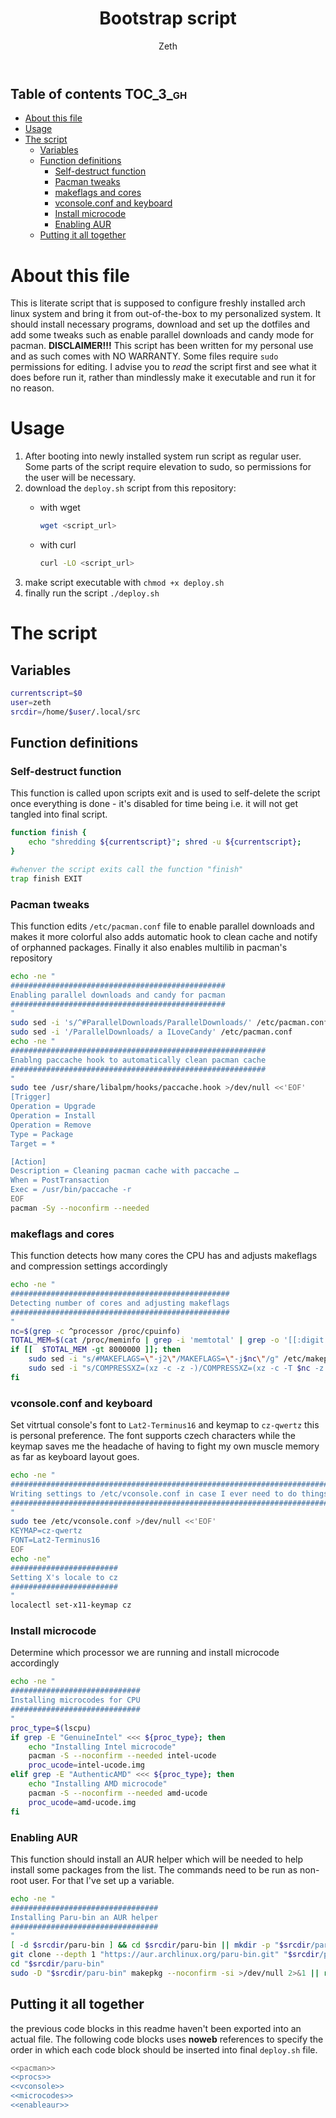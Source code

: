 #+TITLE: Bootstrap script
#+author:    Zeth
#+email:     zeth@zethjack.eu
#+PROPERTY: header-args:sh :tangle no :shebang "#!/bin/env bash" :padline no :tangle-mode (identity #o755)

:PROPERTIES:
:VISIBILITY: children
:END:

** Table of contents :TOC_3_gh:
- [[#about-this-file][About this file]]
- [[#usage][Usage]]
- [[#the-script][The script]]
  - [[#variables][Variables]]
  - [[#function-definitions][Function definitions]]
    - [[#self-destruct-function][Self-destruct function]]
    - [[#pacman-tweaks][Pacman tweaks]]
    - [[#makeflags-and-cores][makeflags and cores]]
    - [[#vconsoleconf-and-keyboard][vconsole.conf and keyboard]]
    - [[#install-microcode][Install microcode]]
    - [[#enabling-aur][Enabling AUR]]
  - [[#putting-it-all-together][Putting it all together]]

* About this file
This is literate script that is supposed to configure freshly installed arch linux system and bring it from out-of-the-box to my personalized system. It should install necessary programs, download and set up the dotfiles and add some tweaks such as enable parallel downloads and candy mode for pacman.
*DISCLAIMER!!!* This script has been written for my personal use and as such comes with NO WARRANTY. Some files require =sudo= permissions for editing. I advise you to /read/ the script first and see what it does before run it, rather than mindlessly make it executable and run it for no reason.

* Usage
1. After booting into newly installed system run script as regular user. Some parts of the script require elevation to sudo, so permissions for the user will be necessary.
2. download the =deploy.sh= script from this repository:
   - with wget
     #+begin_src sh :tangle no :shebang
     wget <script_url>
     #+end_src
   - with curl
     #+begin_src sh :tangle no :shebang
     curl -LO <script_url>
     #+end_src
3. make script executable with =chmod +x deploy.sh=
4. finally run the script =./deploy.sh=
* The script

** Variables
#+BEGIN_SRC sh
currentscript=$0
user=zeth
srcdir=/home/$user/.local/src
#+END_SRC

** Function definitions

*** Self-destruct function
This function is called upon scripts exit and is used to self-delete the script once everything is done - it's disabled for time being i.e. it will not get tangled into final script.
#+BEGIN_SRC sh :tangle no
function finish {
    echo "shredding ${currentscript}"; shred -u ${currentscript};
}

#whenver the script exits call the function "finish"
trap finish EXIT
#+END_SRC

*** Pacman tweaks
This function edits =/etc/pacman.conf= file to enable parallel downloads and makes it more colorful also adds automatic hook to clean cache and notify of orphanned packages. Finally it also enables multilib in pacman's repository
#+begin_src sh :noweb-ref pacman
echo -ne "
################################################
Enabling parallel downloads and candy for pacman
################################################
"
sudo sed -i 's/^#ParallelDownloads/ParallelDownloads/' /etc/pacman.conf
sudo sed -i '/ParallelDownloads/ a ILoveCandy' /etc/pacman.conf
echo -ne "
#########################################################
Enablng paccache hook to automatically clean pacman cache
#########################################################
"
sudo tee /usr/share/libalpm/hooks/paccache.hook >/dev/null <<'EOF'
[Trigger]
Operation = Upgrade
Operation = Install
Operation = Remove
Type = Package
Target = *

[Action]
Description = Cleaning pacman cache with paccache …
When = PostTransaction
Exec = /usr/bin/paccache -r
EOF
pacman -Sy --noconfirm --needed
#+end_src

#+RESULTS:

*** makeflags and cores
This function detects how many cores the CPU has and adjusts makeflags and compression settings accordingly
#+begin_src sh :noweb-ref procs
echo -ne "
#################################################
Detecting number of cores and adjusting makeflags
#################################################
"
nc=$(grep -c ^processor /proc/cpuinfo)
TOTAL_MEM=$(cat /proc/meminfo | grep -i 'memtotal' | grep -o '[[:digit:]]*')
if [[  $TOTAL_MEM -gt 8000000 ]]; then
    sudo sed -i "s/#MAKEFLAGS=\"-j2\"/MAKEFLAGS=\"-j$nc\"/g" /etc/makepkg.conf
    sudo sed -i "s/COMPRESSXZ=(xz -c -z -)/COMPRESSXZ=(xz -c -T $nc -z -)/g" /etc/makepkg.conf
fi
#+end_src

*** vconsole.conf and keyboard
Set vitrtual console's font to =Lat2-Terminus16= and keymap to =cz-qwertz= this is personal preference. The font supports czech characters while the keymap saves me the headache of having to fight my own muscle memory as far as keyboard layout goes.
#+begin_src sh :noweb-ref vconsole
echo -ne "
################################################################################
Writing settings to /etc/vconsole.conf in case I ever need to do things from TTY
################################################################################
"
sudo tee /etc/vconsole.conf >/dev/null <<'EOF'
KEYMAP=cz-qwertz
FONT=Lat2-Terminus16
EOF
echo -ne"
########################
Setting X's locale to cz
########################
"
localectl set-x11-keymap cz
#+end_src

*** Install microcode
Determine which processor we are running and install microcode accordingly
#+begin_src sh :noweb-ref microcodes
echo -ne "
#############################
Installing microcodes for CPU
#############################
"
proc_type=$(lscpu)
if grep -E "GenuineIntel" <<< ${proc_type}; then
    echo "Installing Intel microcode"
    pacman -S --noconfirm --needed intel-ucode
    proc_ucode=intel-ucode.img
elif grep -E "AuthenticAMD" <<< ${proc_type}; then
    echo "Installing AMD microcode"
    pacman -S --noconfirm --needed amd-ucode
    proc_ucode=amd-ucode.img
fi
#+end_src


*** Enabling AUR
This function should install an AUR helper which will be needed to help install some packages from the list. The commands need to be run as non-root user. For that I've set up a variable.
#+begin_src sh :noweb-ref enableaur
echo -ne "
#################################
Installing Paru-bin an AUR helper
#################################
"
[ -d $srcdir/paru-bin ] && cd $srcdir/paru-bin || mkdir -p "$srcdir/paru-bin"
git clone --depth 1 "https://aur.archlinux.org/paru-bin.git" "$srcdir/paru-bin" >/dev/null 2>&1 ||
cd "$srcdir/paru-bin"
sudo -D "$srcdir/paru-bin" makepkg --noconfirm -si >/dev/null 2>&1 || return 1
#+end_src

** Putting it all together
the previous code blocks in this readme haven't been exported into an actual file. The following code blocks uses *noweb* references to specify the order in which each code block should be inserted into final =deploy.sh= file.
#+begin_src sh :tangle deploy.sh :noweb no-export
<<pacman>>
<<procs>>
<<vconsole>>
<<microcodes>>
<<enableaur>>
#+end_src
